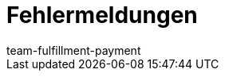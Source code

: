 = Fehlermeldungen
:page-layout: overview
:keywords: Fehlermeldungen, Fehler, Versanddienstleister
:description: Hier findest du Fehlermeldungen von Versanddienstleistern.
:author: team-fulfillment-payment
